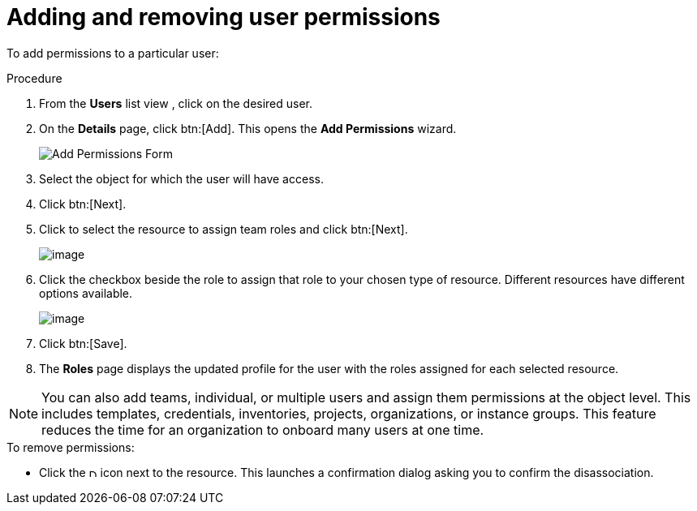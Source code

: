 [id="proc-controller-user-permissions"]

= Adding and removing user permissions

To add permissions to a particular user:

.Procedure
. From the *Users* list view , click on the desired user.
. On the *Details* page, click btn:[Add]. 
This opens the *Add Permissions* wizard.
+
image:users-add-permissions-form.png[Add Permissions Form]
. Select the object for which the user will have access.
. Click btn:[Next].
. Click to select the resource to assign team roles and click btn:[Next].
+
image:users-permissions-IG-select.png[image]

. Click the checkbox beside the role to assign that role to your chosen type of resource. 
Different resources have different options available.
+
image:users-permissions-IG-roles.png[image]

. Click btn:[Save].
. The *Roles* page displays the updated profile for the user with the roles assigned for each selected resource.

[NOTE]
====
You can also add teams, individual, or multiple users and assign them permissions at the object level.
This includes templates, credentials, inventories, projects, organizations, or instance groups. 
This feature reduces the time for an organization to onboard many users at one time.
====

.To remove permissions:
* Click the image:disassociate.png[Disassociate,10,10] icon next to the resource. 
This launches a confirmation dialog asking you to confirm the disassociation.


